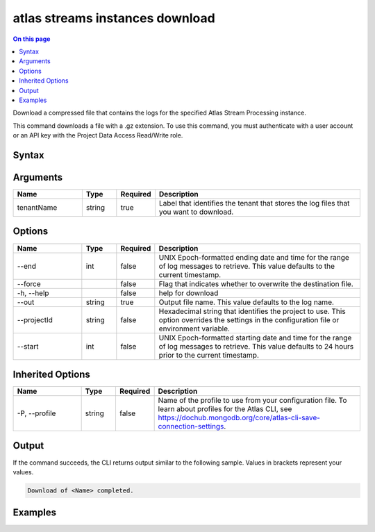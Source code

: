 .. _atlas-streams-instances-download:

================================
atlas streams instances download
================================

.. default-domain:: mongodb

.. contents:: On this page
   :local:
   :backlinks: none
   :depth: 1
   :class: singlecol

Download a compressed file that contains the logs for the specified Atlas Stream Processing instance.

This command downloads a file with a .gz extension. To use this command, you must authenticate with a user account or an API key with the Project Data Access Read/Write role.

Syntax
------

.. code-block::
   :caption: Command Syntax

   atlas streams instances download <tenantName> [options]

.. Code end marker, please don't delete this comment

Arguments
---------

.. list-table::
   :header-rows: 1
   :widths: 20 10 10 60

   * - Name
     - Type
     - Required
     - Description
   * - tenantName
     - string
     - true
     - Label that identifies the tenant that stores the log files that you want to download.

Options
-------

.. list-table::
   :header-rows: 1
   :widths: 20 10 10 60

   * - Name
     - Type
     - Required
     - Description
   * - --end
     - int
     - false
     - UNIX Epoch-formatted ending date and time for the range of log messages to retrieve. This value defaults to the current timestamp.
   * - --force
     - 
     - false
     - Flag that indicates whether to overwrite the destination file.
   * - -h, --help
     - 
     - false
     - help for download
   * - --out
     - string
     - true
     - Output file name. This value defaults to the log name.
   * - --projectId
     - string
     - false
     - Hexadecimal string that identifies the project to use. This option overrides the settings in the configuration file or environment variable.
   * - --start
     - int
     - false
     - UNIX Epoch-formatted starting date and time for the range of log messages to retrieve. This value defaults to 24 hours prior to the current timestamp.

Inherited Options
-----------------

.. list-table::
   :header-rows: 1
   :widths: 20 10 10 60

   * - Name
     - Type
     - Required
     - Description
   * - -P, --profile
     - string
     - false
     - Name of the profile to use from your configuration file. To learn about profiles for the Atlas CLI, see https://dochub.mongodb.org/core/atlas-cli-save-connection-settings.

Output
------

If the command succeeds, the CLI returns output similar to the following sample. Values in brackets represent your values.

.. code-block::

   Download of <Name> completed.
   

Examples
--------

.. code-block::
   :copyable: false

   # Download the audit log file from the instance myProcessor for the project with the ID 5e2211c17a3e5a48f5497de3:
   atlas streams instance download myProcessor --projectId 5e2211c17a3e5a48f5497de3
